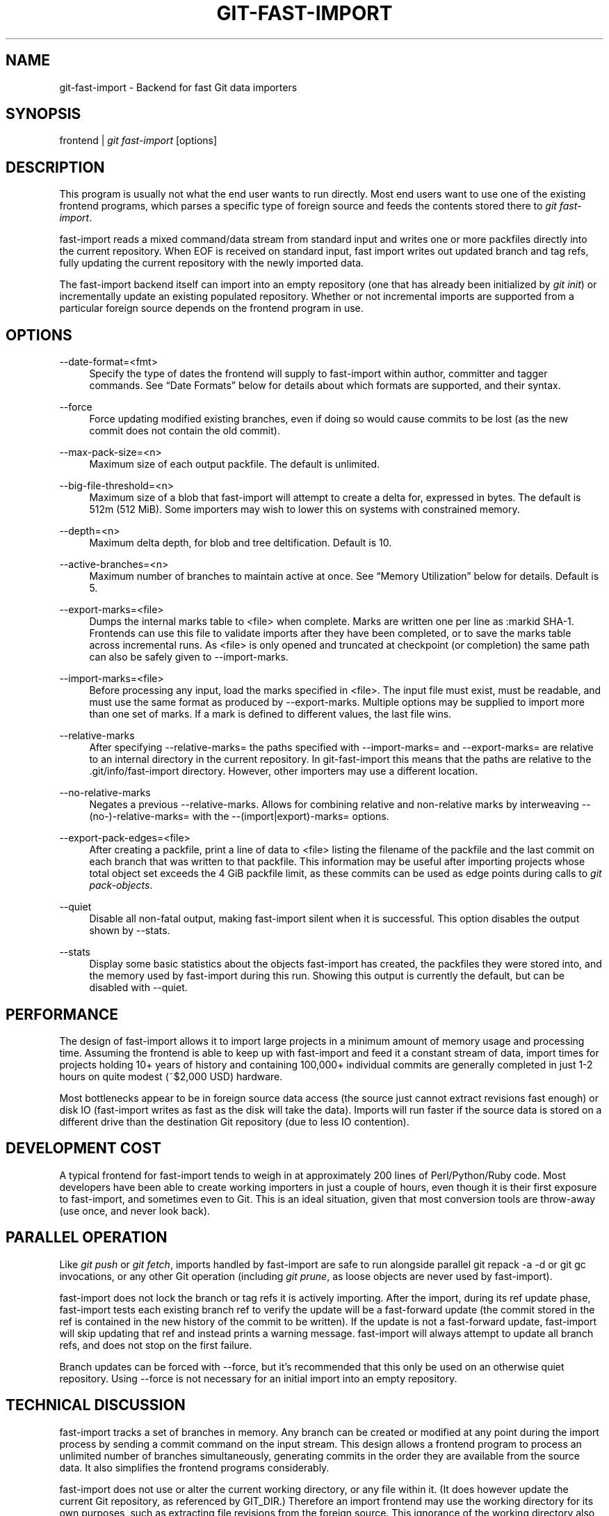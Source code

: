 '\" t
.\"     Title: git-fast-import
.\"    Author: [see the "Author" section]
.\" Generator: DocBook XSL Stylesheets v1.75.2 <http://docbook.sf.net/>
.\"      Date: 11/06/2010
.\"    Manual: Git Manual
.\"    Source: Git 1.7.3.2.161.g3089c
.\"  Language: English
.\"
.TH "GIT\-FAST\-IMPORT" "1" "11/06/2010" "Git 1\&.7\&.3\&.2\&.161\&.g308" "Git Manual"
.\" -----------------------------------------------------------------
.\" * set default formatting
.\" -----------------------------------------------------------------
.\" disable hyphenation
.nh
.\" disable justification (adjust text to left margin only)
.ad l
.\" -----------------------------------------------------------------
.\" * MAIN CONTENT STARTS HERE *
.\" -----------------------------------------------------------------
.SH "NAME"
git-fast-import \- Backend for fast Git data importers
.SH "SYNOPSIS"
.sp
frontend | \fIgit fast\-import\fR [options]
.SH "DESCRIPTION"
.sp
This program is usually not what the end user wants to run directly\&. Most end users want to use one of the existing frontend programs, which parses a specific type of foreign source and feeds the contents stored there to \fIgit fast\-import\fR\&.
.sp
fast\-import reads a mixed command/data stream from standard input and writes one or more packfiles directly into the current repository\&. When EOF is received on standard input, fast import writes out updated branch and tag refs, fully updating the current repository with the newly imported data\&.
.sp
The fast\-import backend itself can import into an empty repository (one that has already been initialized by \fIgit init\fR) or incrementally update an existing populated repository\&. Whether or not incremental imports are supported from a particular foreign source depends on the frontend program in use\&.
.SH "OPTIONS"
.PP
\-\-date\-format=<fmt>
.RS 4
Specify the type of dates the frontend will supply to fast\-import within
author,
committer
and
tagger
commands\&. See \(lqDate Formats\(rq below for details about which formats are supported, and their syntax\&.
.RE
.PP
\-\-force
.RS 4
Force updating modified existing branches, even if doing so would cause commits to be lost (as the new commit does not contain the old commit)\&.
.RE
.PP
\-\-max\-pack\-size=<n>
.RS 4
Maximum size of each output packfile\&. The default is unlimited\&.
.RE
.PP
\-\-big\-file\-threshold=<n>
.RS 4
Maximum size of a blob that fast\-import will attempt to create a delta for, expressed in bytes\&. The default is 512m (512 MiB)\&. Some importers may wish to lower this on systems with constrained memory\&.
.RE
.PP
\-\-depth=<n>
.RS 4
Maximum delta depth, for blob and tree deltification\&. Default is 10\&.
.RE
.PP
\-\-active\-branches=<n>
.RS 4
Maximum number of branches to maintain active at once\&. See \(lqMemory Utilization\(rq below for details\&. Default is 5\&.
.RE
.PP
\-\-export\-marks=<file>
.RS 4
Dumps the internal marks table to <file> when complete\&. Marks are written one per line as
:markid SHA\-1\&. Frontends can use this file to validate imports after they have been completed, or to save the marks table across incremental runs\&. As <file> is only opened and truncated at checkpoint (or completion) the same path can also be safely given to \-\-import\-marks\&.
.RE
.PP
\-\-import\-marks=<file>
.RS 4
Before processing any input, load the marks specified in <file>\&. The input file must exist, must be readable, and must use the same format as produced by \-\-export\-marks\&. Multiple options may be supplied to import more than one set of marks\&. If a mark is defined to different values, the last file wins\&.
.RE
.PP
\-\-relative\-marks
.RS 4
After specifying \-\-relative\-marks= the paths specified with \-\-import\-marks= and \-\-export\-marks= are relative to an internal directory in the current repository\&. In git\-fast\-import this means that the paths are relative to the \&.git/info/fast\-import directory\&. However, other importers may use a different location\&.
.RE
.PP
\-\-no\-relative\-marks
.RS 4
Negates a previous \-\-relative\-marks\&. Allows for combining relative and non\-relative marks by interweaving \-\-(no\-)\-relative\-marks= with the \-\-(import|export)\-marks= options\&.
.RE
.PP
\-\-export\-pack\-edges=<file>
.RS 4
After creating a packfile, print a line of data to <file> listing the filename of the packfile and the last commit on each branch that was written to that packfile\&. This information may be useful after importing projects whose total object set exceeds the 4 GiB packfile limit, as these commits can be used as edge points during calls to
\fIgit pack\-objects\fR\&.
.RE
.PP
\-\-quiet
.RS 4
Disable all non\-fatal output, making fast\-import silent when it is successful\&. This option disables the output shown by \-\-stats\&.
.RE
.PP
\-\-stats
.RS 4
Display some basic statistics about the objects fast\-import has created, the packfiles they were stored into, and the memory used by fast\-import during this run\&. Showing this output is currently the default, but can be disabled with \-\-quiet\&.
.RE
.SH "PERFORMANCE"
.sp
The design of fast\-import allows it to import large projects in a minimum amount of memory usage and processing time\&. Assuming the frontend is able to keep up with fast\-import and feed it a constant stream of data, import times for projects holding 10+ years of history and containing 100,000+ individual commits are generally completed in just 1\-2 hours on quite modest (~$2,000 USD) hardware\&.
.sp
Most bottlenecks appear to be in foreign source data access (the source just cannot extract revisions fast enough) or disk IO (fast\-import writes as fast as the disk will take the data)\&. Imports will run faster if the source data is stored on a different drive than the destination Git repository (due to less IO contention)\&.
.SH "DEVELOPMENT COST"
.sp
A typical frontend for fast\-import tends to weigh in at approximately 200 lines of Perl/Python/Ruby code\&. Most developers have been able to create working importers in just a couple of hours, even though it is their first exposure to fast\-import, and sometimes even to Git\&. This is an ideal situation, given that most conversion tools are throw\-away (use once, and never look back)\&.
.SH "PARALLEL OPERATION"
.sp
Like \fIgit push\fR or \fIgit fetch\fR, imports handled by fast\-import are safe to run alongside parallel git repack \-a \-d or git gc invocations, or any other Git operation (including \fIgit prune\fR, as loose objects are never used by fast\-import)\&.
.sp
fast\-import does not lock the branch or tag refs it is actively importing\&. After the import, during its ref update phase, fast\-import tests each existing branch ref to verify the update will be a fast\-forward update (the commit stored in the ref is contained in the new history of the commit to be written)\&. If the update is not a fast\-forward update, fast\-import will skip updating that ref and instead prints a warning message\&. fast\-import will always attempt to update all branch refs, and does not stop on the first failure\&.
.sp
Branch updates can be forced with \-\-force, but it\(cqs recommended that this only be used on an otherwise quiet repository\&. Using \-\-force is not necessary for an initial import into an empty repository\&.
.SH "TECHNICAL DISCUSSION"
.sp
fast\-import tracks a set of branches in memory\&. Any branch can be created or modified at any point during the import process by sending a commit command on the input stream\&. This design allows a frontend program to process an unlimited number of branches simultaneously, generating commits in the order they are available from the source data\&. It also simplifies the frontend programs considerably\&.
.sp
fast\-import does not use or alter the current working directory, or any file within it\&. (It does however update the current Git repository, as referenced by GIT_DIR\&.) Therefore an import frontend may use the working directory for its own purposes, such as extracting file revisions from the foreign source\&. This ignorance of the working directory also allows fast\-import to run very quickly, as it does not need to perform any costly file update operations when switching between branches\&.
.SH "INPUT FORMAT"
.sp
With the exception of raw file data (which Git does not interpret) the fast\-import input format is text (ASCII) based\&. This text based format simplifies development and debugging of frontend programs, especially when a higher level language such as Perl, Python or Ruby is being used\&.
.sp
fast\-import is very strict about its input\&. Where we say SP below we mean \fBexactly\fR one space\&. Likewise LF means one (and only one) linefeed\&. Supplying additional whitespace characters will cause unexpected results, such as branch names or file names with leading or trailing spaces in their name, or early termination of fast\-import when it encounters unexpected input\&.
.SS "Stream Comments"
.sp
To aid in debugging frontends fast\-import ignores any line that begins with # (ASCII pound/hash) up to and including the line ending LF\&. A comment line may contain any sequence of bytes that does not contain an LF and therefore may be used to include any detailed debugging information that might be specific to the frontend and useful when inspecting a fast\-import data stream\&.
.SS "Date Formats"
.sp
The following date formats are supported\&. A frontend should select the format it will use for this import by passing the format name in the \-\-date\-format=<fmt> command line option\&.
.PP
raw
.RS 4
This is the Git native format and is
<time> SP <offutc>\&. It is also fast\-import\(cqs default format, if \-\-date\-format was not specified\&.
.sp
The time of the event is specified by
<time>
as the number of seconds since the UNIX epoch (midnight, Jan 1, 1970, UTC) and is written as an ASCII decimal integer\&.
.sp
The local offset is specified by
<offutc>
as a positive or negative offset from UTC\&. For example EST (which is 5 hours behind UTC) would be expressed in
<tz>
by \(lq\-0500\(rq while UTC is \(lq+0000\(rq\&. The local offset does not affect
<time>; it is used only as an advisement to help formatting routines display the timestamp\&.
.sp
If the local offset is not available in the source material, use \(lq+0000\(rq, or the most common local offset\&. For example many organizations have a CVS repository which has only ever been accessed by users who are located in the same location and timezone\&. In this case a reasonable offset from UTC could be assumed\&.
.sp
Unlike the
rfc2822
format, this format is very strict\&. Any variation in formatting will cause fast\-import to reject the value\&.
.RE
.PP
rfc2822
.RS 4
This is the standard email format as described by RFC 2822\&.
.sp
An example value is \(lqTue Feb 6 11:22:18 2007 \-0500\(rq\&. The Git parser is accurate, but a little on the lenient side\&. It is the same parser used by
\fIgit am\fR
when applying patches received from email\&.
.sp
Some malformed strings may be accepted as valid dates\&. In some of these cases Git will still be able to obtain the correct date from the malformed string\&. There are also some types of malformed strings which Git will parse wrong, and yet consider valid\&. Seriously malformed strings will be rejected\&.
.sp
Unlike the
raw
format above, the timezone/UTC offset information contained in an RFC 2822 date string is used to adjust the date value to UTC prior to storage\&. Therefore it is important that this information be as accurate as possible\&.
.sp
If the source material uses RFC 2822 style dates, the frontend should let fast\-import handle the parsing and conversion (rather than attempting to do it itself) as the Git parser has been well tested in the wild\&.
.sp
Frontends should prefer the
raw
format if the source material already uses UNIX\-epoch format, can be coaxed to give dates in that format, or its format is easily convertible to it, as there is no ambiguity in parsing\&.
.RE
.PP
now
.RS 4
Always use the current time and timezone\&. The literal
now
must always be supplied for
<when>\&.
.sp
This is a toy format\&. The current time and timezone of this system is always copied into the identity string at the time it is being created by fast\-import\&. There is no way to specify a different time or timezone\&.
.sp
This particular format is supplied as it\(cqs short to implement and may be useful to a process that wants to create a new commit right now, without needing to use a working directory or
\fIgit update\-index\fR\&.
.sp
If separate
author
and
committer
commands are used in a
commit
the timestamps may not match, as the system clock will be polled twice (once for each command)\&. The only way to ensure that both author and committer identity information has the same timestamp is to omit
author
(thus copying from
committer) or to use a date format other than
now\&.
.RE
.SS "Commands"
.sp
fast\-import accepts several commands to update the current repository and control the current import process\&. More detailed discussion (with examples) of each command follows later\&.
.PP
commit
.RS 4
Creates a new branch or updates an existing branch by creating a new commit and updating the branch to point at the newly created commit\&.
.RE
.PP
tag
.RS 4
Creates an annotated tag object from an existing commit or branch\&. Lightweight tags are not supported by this command, as they are not recommended for recording meaningful points in time\&.
.RE
.PP
reset
.RS 4
Reset an existing branch (or a new branch) to a specific revision\&. This command must be used to change a branch to a specific revision without making a commit on it\&.
.RE
.PP
blob
.RS 4
Convert raw file data into a blob, for future use in a
commit
command\&. This command is optional and is not needed to perform an import\&.
.RE
.PP
checkpoint
.RS 4
Forces fast\-import to close the current packfile, generate its unique SHA\-1 checksum and index, and start a new packfile\&. This command is optional and is not needed to perform an import\&.
.RE
.PP
progress
.RS 4
Causes fast\-import to echo the entire line to its own standard output\&. This command is optional and is not needed to perform an import\&.
.RE
.PP
feature
.RS 4
Require that fast\-import supports the specified feature, or abort if it does not\&.
.RE
.PP
option
.RS 4
Specify any of the options listed under OPTIONS that do not change stream semantic to suit the frontend\(cqs needs\&. This command is optional and is not needed to perform an import\&.
.RE
.SS "commit"
.sp
Create or update a branch with a new commit, recording one logical change to the project\&.
.sp
.if n \{\
.RS 4
.\}
.nf
        \(aqcommit\(aq SP <ref> LF
        mark?
        (\(aqauthor\(aq (SP <name>)? SP LT <email> GT SP <when> LF)?
        \(aqcommitter\(aq (SP <name>)? SP LT <email> GT SP <when> LF
        data
        (\(aqfrom\(aq SP <committish> LF)?
        (\(aqmerge\(aq SP <committish> LF)?
        (filemodify | filedelete | filecopy | filerename | filedeleteall | notemodify)*
        LF?
.fi
.if n \{\
.RE
.\}
.sp
where <ref> is the name of the branch to make the commit on\&. Typically branch names are prefixed with refs/heads/ in Git, so importing the CVS branch symbol RELENG\-1_0 would use refs/heads/RELENG\-1_0 for the value of <ref>\&. The value of <ref> must be a valid refname in Git\&. As LF is not valid in a Git refname, no quoting or escaping syntax is supported here\&.
.sp
A mark command may optionally appear, requesting fast\-import to save a reference to the newly created commit for future use by the frontend (see below for format)\&. It is very common for frontends to mark every commit they create, thereby allowing future branch creation from any imported commit\&.
.sp
The data command following committer must supply the commit message (see below for data command syntax)\&. To import an empty commit message use a 0 length data\&. Commit messages are free\-form and are not interpreted by Git\&. Currently they must be encoded in UTF\-8, as fast\-import does not permit other encodings to be specified\&.
.sp
Zero or more filemodify, filedelete, filecopy, filerename, filedeleteall and notemodify commands may be included to update the contents of the branch prior to creating the commit\&. These commands may be supplied in any order\&. However it is recommended that a filedeleteall command precede all filemodify, filecopy, filerename and notemodify commands in the same commit, as filedeleteall wipes the branch clean (see below)\&.
.sp
The LF after the command is optional (it used to be required)\&.
.sp
.it 1 an-trap
.nr an-no-space-flag 1
.nr an-break-flag 1
.br
.ps +1
\fBauthor\fR
.RS 4
.sp
An author command may optionally appear, if the author information might differ from the committer information\&. If author is omitted then fast\-import will automatically use the committer\(cqs information for the author portion of the commit\&. See below for a description of the fields in author, as they are identical to committer\&.
.RE
.sp
.it 1 an-trap
.nr an-no-space-flag 1
.nr an-break-flag 1
.br
.ps +1
\fBcommitter\fR
.RS 4
.sp
The committer command indicates who made this commit, and when they made it\&.
.sp
Here <name> is the person\(cqs display name (for example \(lqCom M Itter\(rq) and <email> is the person\(cqs email address (\(lq\m[blue]\fBcm@example\&.com\fR\m[]\&\s-2\u[1]\d\s+2\(rq)\&. LT and GT are the literal less\-than (\ex3c) and greater\-than (\ex3e) symbols\&. These are required to delimit the email address from the other fields in the line\&. Note that <name> is free\-form and may contain any sequence of bytes, except LT and LF\&. It is typically UTF\-8 encoded\&.
.sp
The time of the change is specified by <when> using the date format that was selected by the \-\-date\-format=<fmt> command line option\&. See \(lqDate Formats\(rq above for the set of supported formats, and their syntax\&.
.RE
.sp
.it 1 an-trap
.nr an-no-space-flag 1
.nr an-break-flag 1
.br
.ps +1
\fBfrom\fR
.RS 4
.sp
The from command is used to specify the commit to initialize this branch from\&. This revision will be the first ancestor of the new commit\&.
.sp
Omitting the from command in the first commit of a new branch will cause fast\-import to create that commit with no ancestor\&. This tends to be desired only for the initial commit of a project\&. If the frontend creates all files from scratch when making a new branch, a merge command may be used instead of from to start the commit with an empty tree\&. Omitting the from command on existing branches is usually desired, as the current commit on that branch is automatically assumed to be the first ancestor of the new commit\&.
.sp
As LF is not valid in a Git refname or SHA\-1 expression, no quoting or escaping syntax is supported within <committish>\&.
.sp
Here <committish> is any of the following:
.sp
.RS 4
.ie n \{\
\h'-04'\(bu\h'+03'\c
.\}
.el \{\
.sp -1
.IP \(bu 2.3
.\}
The name of an existing branch already in fast\-import\(cqs internal branch table\&. If fast\-import doesn\(cqt know the name, it\(cqs treated as a SHA\-1 expression\&.
.RE
.sp
.RS 4
.ie n \{\
\h'-04'\(bu\h'+03'\c
.\}
.el \{\
.sp -1
.IP \(bu 2.3
.\}
A mark reference,
:<idnum>, where
<idnum>
is the mark number\&.
.sp
The reason fast\-import uses
:
to denote a mark reference is this character is not legal in a Git branch name\&. The leading
:
makes it easy to distinguish between the mark 42 (:42) and the branch 42 (42
or
refs/heads/42), or an abbreviated SHA\-1 which happened to consist only of base\-10 digits\&.
.sp
Marks must be declared (via
mark) before they can be used\&.
.RE
.sp
.RS 4
.ie n \{\
\h'-04'\(bu\h'+03'\c
.\}
.el \{\
.sp -1
.IP \(bu 2.3
.\}
A complete 40 byte or abbreviated commit SHA\-1 in hex\&.
.RE
.sp
.RS 4
.ie n \{\
\h'-04'\(bu\h'+03'\c
.\}
.el \{\
.sp -1
.IP \(bu 2.3
.\}
Any valid Git SHA\-1 expression that resolves to a commit\&. See \(lqSPECIFYING REVISIONS\(rq in
\fBgitrevisions\fR(7)
for details\&.
.RE
.sp
The special case of restarting an incremental import from the current branch value should be written as:
.sp
.if n \{\
.RS 4
.\}
.nf
        from refs/heads/branch^0
.fi
.if n \{\
.RE
.\}
.sp
.sp
The ^0 suffix is necessary as fast\-import does not permit a branch to start from itself, and the branch is created in memory before the from command is even read from the input\&. Adding ^0 will force fast\-import to resolve the commit through Git\(cqs revision parsing library, rather than its internal branch table, thereby loading in the existing value of the branch\&.
.RE
.sp
.it 1 an-trap
.nr an-no-space-flag 1
.nr an-break-flag 1
.br
.ps +1
\fBmerge\fR
.RS 4
.sp
Includes one additional ancestor commit\&. If the from command is omitted when creating a new branch, the first merge commit will be the first ancestor of the current commit, and the branch will start out with no files\&. An unlimited number of merge commands per commit are permitted by fast\-import, thereby establishing an n\-way merge\&. However Git\(cqs other tools never create commits with more than 15 additional ancestors (forming a 16\-way merge)\&. For this reason it is suggested that frontends do not use more than 15 merge commands per commit; 16, if starting a new, empty branch\&.
.sp
Here <committish> is any of the commit specification expressions also accepted by from (see above)\&.
.RE
.sp
.it 1 an-trap
.nr an-no-space-flag 1
.nr an-break-flag 1
.br
.ps +1
\fBfilemodify\fR
.RS 4
.sp
Included in a commit command to add a new file or change the content of an existing file\&. This command has two different means of specifying the content of the file\&.
.PP
External data format
.RS 4
The data content for the file was already supplied by a prior
blob
command\&. The frontend just needs to connect it\&.
.sp
.if n \{\
.RS 4
.\}
.nf
        \(aqM\(aq SP <mode> SP <dataref> SP <path> LF
.fi
.if n \{\
.RE
.\}
.sp
Here usually
<dataref>
must be either a mark reference (:<idnum>) set by a prior
blob
command, or a full 40\-byte SHA\-1 of an existing Git blob object\&. If
<mode>
is
040000` then
<dataref>
must be the full 40\-byte SHA\-1 of an existing Git tree object or a mark reference set with
\-\-import\-marks\&.
.RE
.PP
Inline data format
.RS 4
The data content for the file has not been supplied yet\&. The frontend wants to supply it as part of this modify command\&.
.sp
.if n \{\
.RS 4
.\}
.nf
        \(aqM\(aq SP <mode> SP \(aqinline\(aq SP <path> LF
        data
.fi
.if n \{\
.RE
.\}
.sp
See below for a detailed description of the
data
command\&.
.RE
.sp
In both formats <mode> is the type of file entry, specified in octal\&. Git only supports the following modes:
.sp
.RS 4
.ie n \{\
\h'-04'\(bu\h'+03'\c
.\}
.el \{\
.sp -1
.IP \(bu 2.3
.\}

100644
or
644: A normal (not\-executable) file\&. The majority of files in most projects use this mode\&. If in doubt, this is what you want\&.
.RE
.sp
.RS 4
.ie n \{\
\h'-04'\(bu\h'+03'\c
.\}
.el \{\
.sp -1
.IP \(bu 2.3
.\}

100755
or
755: A normal, but executable, file\&.
.RE
.sp
.RS 4
.ie n \{\
\h'-04'\(bu\h'+03'\c
.\}
.el \{\
.sp -1
.IP \(bu 2.3
.\}

120000: A symlink, the content of the file will be the link target\&.
.RE
.sp
.RS 4
.ie n \{\
\h'-04'\(bu\h'+03'\c
.\}
.el \{\
.sp -1
.IP \(bu 2.3
.\}

160000: A gitlink, SHA\-1 of the object refers to a commit in another repository\&. Git links can only be specified by SHA or through a commit mark\&. They are used to implement submodules\&.
.RE
.sp
.RS 4
.ie n \{\
\h'-04'\(bu\h'+03'\c
.\}
.el \{\
.sp -1
.IP \(bu 2.3
.\}

040000: A subdirectory\&. Subdirectories can only be specified by SHA or through a tree mark set with
\-\-import\-marks\&.
.RE
.sp
In both formats <path> is the complete path of the file to be added (if not already existing) or modified (if already existing)\&.
.sp
A <path> string must use UNIX\-style directory separators (forward slash /), may contain any byte other than LF, and must not start with double quote (")\&.
.sp
If an LF or double quote must be encoded into <path> shell\-style quoting should be used, e\&.g\&. "path/with\en and \e" in it"\&.
.sp
Additionally, in 040000 mode, <path> may also be an empty string ("") to specify the root of the tree\&.
.sp
The value of <path> must be in canonical form\&. That is it must not:
.sp
.RS 4
.ie n \{\
\h'-04'\(bu\h'+03'\c
.\}
.el \{\
.sp -1
.IP \(bu 2.3
.\}
contain an empty directory component (e\&.g\&.
foo//bar
is invalid),
.RE
.sp
.RS 4
.ie n \{\
\h'-04'\(bu\h'+03'\c
.\}
.el \{\
.sp -1
.IP \(bu 2.3
.\}
end with a directory separator (e\&.g\&.
foo/
is invalid),
.RE
.sp
.RS 4
.ie n \{\
\h'-04'\(bu\h'+03'\c
.\}
.el \{\
.sp -1
.IP \(bu 2.3
.\}
start with a directory separator (e\&.g\&.
/foo
is invalid),
.RE
.sp
.RS 4
.ie n \{\
\h'-04'\(bu\h'+03'\c
.\}
.el \{\
.sp -1
.IP \(bu 2.3
.\}
contain the special component
\&.
or
\&.\&.
(e\&.g\&.
foo/\&./bar
and
foo/\&.\&./bar
are invalid)\&.
.RE
.sp
It is recommended that <path> always be encoded using UTF\-8\&.
.RE
.sp
.it 1 an-trap
.nr an-no-space-flag 1
.nr an-break-flag 1
.br
.ps +1
\fBfiledelete\fR
.RS 4
.sp
Included in a commit command to remove a file or recursively delete an entire directory from the branch\&. If the file or directory removal makes its parent directory empty, the parent directory will be automatically removed too\&. This cascades up the tree until the first non\-empty directory or the root is reached\&.
.sp
.if n \{\
.RS 4
.\}
.nf
        \(aqD\(aq SP <path> LF
.fi
.if n \{\
.RE
.\}
.sp
here <path> is the complete path of the file or subdirectory to be removed from the branch\&. See filemodify above for a detailed description of <path>\&.
.RE
.sp
.it 1 an-trap
.nr an-no-space-flag 1
.nr an-break-flag 1
.br
.ps +1
\fBfilecopy\fR
.RS 4
.sp
Recursively copies an existing file or subdirectory to a different location within the branch\&. The existing file or directory must exist\&. If the destination exists it will be completely replaced by the content copied from the source\&.
.sp
.if n \{\
.RS 4
.\}
.nf
        \(aqC\(aq SP <path> SP <path> LF
.fi
.if n \{\
.RE
.\}
.sp
here the first <path> is the source location and the second <path> is the destination\&. See filemodify above for a detailed description of what <path> may look like\&. To use a source path that contains SP the path must be quoted\&.
.sp
A filecopy command takes effect immediately\&. Once the source location has been copied to the destination any future commands applied to the source location will not impact the destination of the copy\&.
.RE
.sp
.it 1 an-trap
.nr an-no-space-flag 1
.nr an-break-flag 1
.br
.ps +1
\fBfilerename\fR
.RS 4
.sp
Renames an existing file or subdirectory to a different location within the branch\&. The existing file or directory must exist\&. If the destination exists it will be replaced by the source directory\&.
.sp
.if n \{\
.RS 4
.\}
.nf
        \(aqR\(aq SP <path> SP <path> LF
.fi
.if n \{\
.RE
.\}
.sp
here the first <path> is the source location and the second <path> is the destination\&. See filemodify above for a detailed description of what <path> may look like\&. To use a source path that contains SP the path must be quoted\&.
.sp
A filerename command takes effect immediately\&. Once the source location has been renamed to the destination any future commands applied to the source location will create new files there and not impact the destination of the rename\&.
.sp
Note that a filerename is the same as a filecopy followed by a filedelete of the source location\&. There is a slight performance advantage to using filerename, but the advantage is so small that it is never worth trying to convert a delete/add pair in source material into a rename for fast\-import\&. This filerename command is provided just to simplify frontends that already have rename information and don\(cqt want bother with decomposing it into a filecopy followed by a filedelete\&.
.RE
.sp
.it 1 an-trap
.nr an-no-space-flag 1
.nr an-break-flag 1
.br
.ps +1
\fBfiledeleteall\fR
.RS 4
.sp
Included in a commit command to remove all files (and also all directories) from the branch\&. This command resets the internal branch structure to have no files in it, allowing the frontend to subsequently add all interesting files from scratch\&.
.sp
.if n \{\
.RS 4
.\}
.nf
        \(aqdeleteall\(aq LF
.fi
.if n \{\
.RE
.\}
.sp
This command is extremely useful if the frontend does not know (or does not care to know) what files are currently on the branch, and therefore cannot generate the proper filedelete commands to update the content\&.
.sp
Issuing a filedeleteall followed by the needed filemodify commands to set the correct content will produce the same results as sending only the needed filemodify and filedelete commands\&. The filedeleteall approach may however require fast\-import to use slightly more memory per active branch (less than 1 MiB for even most large projects); so frontends that can easily obtain only the affected paths for a commit are encouraged to do so\&.
.RE
.sp
.it 1 an-trap
.nr an-no-space-flag 1
.nr an-break-flag 1
.br
.ps +1
\fBnotemodify\fR
.RS 4
.sp
Included in a commit command to add a new note (annotating a given commit) or change the content of an existing note\&. This command has two different means of specifying the content of the note\&.
.PP
External data format
.RS 4
The data content for the note was already supplied by a prior
blob
command\&. The frontend just needs to connect it to the commit that is to be annotated\&.
.sp
.if n \{\
.RS 4
.\}
.nf
        \(aqN\(aq SP <dataref> SP <committish> LF
.fi
.if n \{\
.RE
.\}
.sp
Here
<dataref>
can be either a mark reference (:<idnum>) set by a prior
blob
command, or a full 40\-byte SHA\-1 of an existing Git blob object\&.
.RE
.PP
Inline data format
.RS 4
The data content for the note has not been supplied yet\&. The frontend wants to supply it as part of this modify command\&.
.sp
.if n \{\
.RS 4
.\}
.nf
        \(aqN\(aq SP \(aqinline\(aq SP <committish> LF
        data
.fi
.if n \{\
.RE
.\}
.sp
See below for a detailed description of the
data
command\&.
.RE
.sp
In both formats <committish> is any of the commit specification expressions also accepted by from (see above)\&.
.RE
.SS "mark"
.sp
Arranges for fast\-import to save a reference to the current object, allowing the frontend to recall this object at a future point in time, without knowing its SHA\-1\&. Here the current object is the object creation command the mark command appears within\&. This can be commit, tag, and blob, but commit is the most common usage\&.
.sp
.if n \{\
.RS 4
.\}
.nf
        \(aqmark\(aq SP \(aq:\(aq <idnum> LF
.fi
.if n \{\
.RE
.\}
.sp
where <idnum> is the number assigned by the frontend to this mark\&. The value of <idnum> is expressed as an ASCII decimal integer\&. The value 0 is reserved and cannot be used as a mark\&. Only values greater than or equal to 1 may be used as marks\&.
.sp
New marks are created automatically\&. Existing marks can be moved to another object simply by reusing the same <idnum> in another mark command\&.
.SS "tag"
.sp
Creates an annotated tag referring to a specific commit\&. To create lightweight (non\-annotated) tags see the reset command below\&.
.sp
.if n \{\
.RS 4
.\}
.nf
        \(aqtag\(aq SP <name> LF
        \(aqfrom\(aq SP <committish> LF
        \(aqtagger\(aq (SP <name>)? SP LT <email> GT SP <when> LF
        data
.fi
.if n \{\
.RE
.\}
.sp
where <name> is the name of the tag to create\&.
.sp
Tag names are automatically prefixed with refs/tags/ when stored in Git, so importing the CVS branch symbol RELENG\-1_0\-FINAL would use just RELENG\-1_0\-FINAL for <name>, and fast\-import will write the corresponding ref as refs/tags/RELENG\-1_0\-FINAL\&.
.sp
The value of <name> must be a valid refname in Git and therefore may contain forward slashes\&. As LF is not valid in a Git refname, no quoting or escaping syntax is supported here\&.
.sp
The from command is the same as in the commit command; see above for details\&.
.sp
The tagger command uses the same format as committer within commit; again see above for details\&.
.sp
The data command following tagger must supply the annotated tag message (see below for data command syntax)\&. To import an empty tag message use a 0 length data\&. Tag messages are free\-form and are not interpreted by Git\&. Currently they must be encoded in UTF\-8, as fast\-import does not permit other encodings to be specified\&.
.sp
Signing annotated tags during import from within fast\-import is not supported\&. Trying to include your own PGP/GPG signature is not recommended, as the frontend does not (easily) have access to the complete set of bytes which normally goes into such a signature\&. If signing is required, create lightweight tags from within fast\-import with reset, then create the annotated versions of those tags offline with the standard \fIgit tag\fR process\&.
.SS "reset"
.sp
Creates (or recreates) the named branch, optionally starting from a specific revision\&. The reset command allows a frontend to issue a new from command for an existing branch, or to create a new branch from an existing commit without creating a new commit\&.
.sp
.if n \{\
.RS 4
.\}
.nf
        \(aqreset\(aq SP <ref> LF
        (\(aqfrom\(aq SP <committish> LF)?
        LF?
.fi
.if n \{\
.RE
.\}
.sp
For a detailed description of <ref> and <committish> see above under commit and from\&.
.sp
The LF after the command is optional (it used to be required)\&.
.sp
The reset command can also be used to create lightweight (non\-annotated) tags\&. For example:
.sp
.if n \{\
.RS 4
.\}
.nf
reset refs/tags/938
from :938
.fi
.if n \{\
.RE
.\}
.sp
would create the lightweight tag refs/tags/938 referring to whatever commit mark :938 references\&.
.SS "blob"
.sp
Requests writing one file revision to the packfile\&. The revision is not connected to any commit; this connection must be formed in a subsequent commit command by referencing the blob through an assigned mark\&.
.sp
.if n \{\
.RS 4
.\}
.nf
        \(aqblob\(aq LF
        mark?
        data
.fi
.if n \{\
.RE
.\}
.sp
The mark command is optional here as some frontends have chosen to generate the Git SHA\-1 for the blob on their own, and feed that directly to commit\&. This is typically more work than it\(cqs worth however, as marks are inexpensive to store and easy to use\&.
.SS "data"
.sp
Supplies raw data (for use as blob/file content, commit messages, or annotated tag messages) to fast\-import\&. Data can be supplied using an exact byte count or delimited with a terminating line\&. Real frontends intended for production\-quality conversions should always use the exact byte count format, as it is more robust and performs better\&. The delimited format is intended primarily for testing fast\-import\&.
.sp
Comment lines appearing within the <raw> part of data commands are always taken to be part of the body of the data and are therefore never ignored by fast\-import\&. This makes it safe to import any file/message content whose lines might start with #\&.
.PP
Exact byte count format
.RS 4
The frontend must specify the number of bytes of data\&.
.sp
.if n \{\
.RS 4
.\}
.nf
        \(aqdata\(aq SP <count> LF
        <raw> LF?
.fi
.if n \{\
.RE
.\}
.sp
where
<count>
is the exact number of bytes appearing within
<raw>\&. The value of
<count>
is expressed as an ASCII decimal integer\&. The
LF
on either side of
<raw>
is not included in
<count>
and will not be included in the imported data\&.
.sp
The
LF
after
<raw>
is optional (it used to be required) but recommended\&. Always including it makes debugging a fast\-import stream easier as the next command always starts in column 0 of the next line, even if
<raw>
did not end with an
LF\&.
.RE
.PP
Delimited format
.RS 4
A delimiter string is used to mark the end of the data\&. fast\-import will compute the length by searching for the delimiter\&. This format is primarily useful for testing and is not recommended for real data\&.
.sp
.if n \{\
.RS 4
.\}
.nf
        \(aqdata\(aq SP \(aq<<\(aq <delim> LF
        <raw> LF
        <delim> LF
        LF?
.fi
.if n \{\
.RE
.\}
.sp
where
<delim>
is the chosen delimiter string\&. The string
<delim>
must not appear on a line by itself within
<raw>, as otherwise fast\-import will think the data ends earlier than it really does\&. The
LF
immediately trailing
<raw>
is part of
<raw>\&. This is one of the limitations of the delimited format, it is impossible to supply a data chunk which does not have an LF as its last byte\&.
.sp
The
LF
after
<delim> LF
is optional (it used to be required)\&.
.RE
.SS "checkpoint"
.sp
Forces fast\-import to close the current packfile, start a new one, and to save out all current branch refs, tags and marks\&.
.sp
.if n \{\
.RS 4
.\}
.nf
        \(aqcheckpoint\(aq LF
        LF?
.fi
.if n \{\
.RE
.\}
.sp
Note that fast\-import automatically switches packfiles when the current packfile reaches \-\-max\-pack\-size, or 4 GiB, whichever limit is smaller\&. During an automatic packfile switch fast\-import does not update the branch refs, tags or marks\&.
.sp
As a checkpoint can require a significant amount of CPU time and disk IO (to compute the overall pack SHA\-1 checksum, generate the corresponding index file, and update the refs) it can easily take several minutes for a single checkpoint command to complete\&.
.sp
Frontends may choose to issue checkpoints during extremely large and long running imports, or when they need to allow another Git process access to a branch\&. However given that a 30 GiB Subversion repository can be loaded into Git through fast\-import in about 3 hours, explicit checkpointing may not be necessary\&.
.sp
The LF after the command is optional (it used to be required)\&.
.SS "progress"
.sp
Causes fast\-import to print the entire progress line unmodified to its standard output channel (file descriptor 1) when the command is processed from the input stream\&. The command otherwise has no impact on the current import, or on any of fast\-import\(cqs internal state\&.
.sp
.if n \{\
.RS 4
.\}
.nf
        \(aqprogress\(aq SP <any> LF
        LF?
.fi
.if n \{\
.RE
.\}
.sp
The <any> part of the command may contain any sequence of bytes that does not contain LF\&. The LF after the command is optional\&. Callers may wish to process the output through a tool such as sed to remove the leading part of the line, for example:
.sp
.if n \{\
.RS 4
.\}
.nf
frontend | git fast\-import | sed \(aqs/^progress //\(aq
.fi
.if n \{\
.RE
.\}
.sp
Placing a progress command immediately after a checkpoint will inform the reader when the checkpoint has been completed and it can safely access the refs that fast\-import updated\&.
.SS "feature"
.sp
Require that fast\-import supports the specified feature, or abort if it does not\&.
.sp
.if n \{\
.RS 4
.\}
.nf
        \(aqfeature\(aq SP <feature> LF
.fi
.if n \{\
.RE
.\}
.sp
The <feature> part of the command may be any string matching ^[a\-zA\-Z][a\-zA\-Z\-]*$ and should be understood by fast\-import\&.
.sp
Feature work identical as their option counterparts with the exception of the import\-marks feature, see below\&.
.sp
The following features are currently supported:
.sp
.RS 4
.ie n \{\
\h'-04'\(bu\h'+03'\c
.\}
.el \{\
.sp -1
.IP \(bu 2.3
.\}
date\-format
.RE
.sp
.RS 4
.ie n \{\
\h'-04'\(bu\h'+03'\c
.\}
.el \{\
.sp -1
.IP \(bu 2.3
.\}
import\-marks
.RE
.sp
.RS 4
.ie n \{\
\h'-04'\(bu\h'+03'\c
.\}
.el \{\
.sp -1
.IP \(bu 2.3
.\}
export\-marks
.RE
.sp
.RS 4
.ie n \{\
\h'-04'\(bu\h'+03'\c
.\}
.el \{\
.sp -1
.IP \(bu 2.3
.\}
relative\-marks
.RE
.sp
.RS 4
.ie n \{\
\h'-04'\(bu\h'+03'\c
.\}
.el \{\
.sp -1
.IP \(bu 2.3
.\}
no\-relative\-marks
.RE
.sp
.RS 4
.ie n \{\
\h'-04'\(bu\h'+03'\c
.\}
.el \{\
.sp -1
.IP \(bu 2.3
.\}
force
.RE
.sp
The import\-marks behaves differently from when it is specified as commandline option in that only one "feature import\-marks" is allowed per stream\&. Also, any \-\-import\-marks= specified on the commandline will override those from the stream (if any)\&.
.SS "option"
.sp
Processes the specified option so that git fast\-import behaves in a way that suits the frontend\(cqs needs\&. Note that options specified by the frontend are overridden by any options the user may specify to git fast\-import itself\&.
.sp
.if n \{\
.RS 4
.\}
.nf
    \(aqoption\(aq SP <option> LF
.fi
.if n \{\
.RE
.\}
.sp
The <option> part of the command may contain any of the options listed in the OPTIONS section that do not change import semantics, without the leading \fI\-\-\fR and is treated in the same way\&.
.sp
Option commands must be the first commands on the input (not counting feature commands), to give an option command after any non\-option command is an error\&.
.sp
The following commandline options change import semantics and may therefore not be passed as option:
.sp
.RS 4
.ie n \{\
\h'-04'\(bu\h'+03'\c
.\}
.el \{\
.sp -1
.IP \(bu 2.3
.\}
date\-format
.RE
.sp
.RS 4
.ie n \{\
\h'-04'\(bu\h'+03'\c
.\}
.el \{\
.sp -1
.IP \(bu 2.3
.\}
import\-marks
.RE
.sp
.RS 4
.ie n \{\
\h'-04'\(bu\h'+03'\c
.\}
.el \{\
.sp -1
.IP \(bu 2.3
.\}
export\-marks
.RE
.sp
.RS 4
.ie n \{\
\h'-04'\(bu\h'+03'\c
.\}
.el \{\
.sp -1
.IP \(bu 2.3
.\}
force
.RE
.SH "CRASH REPORTS"
.sp
If fast\-import is supplied invalid input it will terminate with a non\-zero exit status and create a crash report in the top level of the Git repository it was importing into\&. Crash reports contain a snapshot of the internal fast\-import state as well as the most recent commands that lead up to the crash\&.
.sp
All recent commands (including stream comments, file changes and progress commands) are shown in the command history within the crash report, but raw file data and commit messages are excluded from the crash report\&. This exclusion saves space within the report file and reduces the amount of buffering that fast\-import must perform during execution\&.
.sp
After writing a crash report fast\-import will close the current packfile and export the marks table\&. This allows the frontend developer to inspect the repository state and resume the import from the point where it crashed\&. The modified branches and tags are not updated during a crash, as the import did not complete successfully\&. Branch and tag information can be found in the crash report and must be applied manually if the update is needed\&.
.sp
An example crash:
.sp
.if n \{\
.RS 4
.\}
.nf
$ cat >in <<END_OF_INPUT
# my very first test commit
commit refs/heads/master
committer Shawn O\&. Pearce <spearce> 19283 \-0400
# who is that guy anyway?
data <<EOF
this is my commit
EOF
M 644 inline \&.gitignore
data <<EOF
\&.gitignore
EOF
M 777 inline bob
END_OF_INPUT
.fi
.if n \{\
.RE
.\}
.sp
.if n \{\
.RS 4
.\}
.nf
$ git fast\-import <in
fatal: Corrupt mode: M 777 inline bob
fast\-import: dumping crash report to \&.git/fast_import_crash_8434
.fi
.if n \{\
.RE
.\}
.sp
.if n \{\
.RS 4
.\}
.nf
$ cat \&.git/fast_import_crash_8434
fast\-import crash report:
    fast\-import process: 8434
    parent process     : 1391
    at Sat Sep 1 00:58:12 2007
.fi
.if n \{\
.RE
.\}
.sp
.if n \{\
.RS 4
.\}
.nf
fatal: Corrupt mode: M 777 inline bob
.fi
.if n \{\
.RE
.\}
.sp
.if n \{\
.RS 4
.\}
.nf
Most Recent Commands Before Crash
\-\-\-\-\-\-\-\-\-\-\-\-\-\-\-\-\-\-\-\-\-\-\-\-\-\-\-\-\-\-\-\-\-
  # my very first test commit
  commit refs/heads/master
  committer Shawn O\&. Pearce <spearce> 19283 \-0400
  # who is that guy anyway?
  data <<EOF
  M 644 inline \&.gitignore
  data <<EOF
* M 777 inline bob
.fi
.if n \{\
.RE
.\}
.sp
.if n \{\
.RS 4
.\}
.nf
Active Branch LRU
\-\-\-\-\-\-\-\-\-\-\-\-\-\-\-\-\-
    active_branches = 1 cur, 5 max
.fi
.if n \{\
.RE
.\}
.sp
.if n \{\
.RS 4
.\}
.nf
pos  clock name
~~~~~~~~~~~~~~~~~~~~~~~~~~~~~~~~~~~~~~~~~~~~~
 1)      0 refs/heads/master
.fi
.if n \{\
.RE
.\}
.sp
.if n \{\
.RS 4
.\}
.nf
Inactive Branches
\-\-\-\-\-\-\-\-\-\-\-\-\-\-\-\-\-
refs/heads/master:
  status      : active loaded dirty
  tip commit  : 0000000000000000000000000000000000000000
  old tree    : 0000000000000000000000000000000000000000
  cur tree    : 0000000000000000000000000000000000000000
  commit clock: 0
  last pack   :
.fi
.if n \{\
.RE
.\}
.sp
.if n \{\
.RS 4
.\}
.nf
\-\-\-\-\-\-\-\-\-\-\-\-\-\-\-\-\-\-\-
END OF CRASH REPORT
.fi
.if n \{\
.RE
.\}
.SH "TIPS AND TRICKS"
.sp
The following tips and tricks have been collected from various users of fast\-import, and are offered here as suggestions\&.
.SS "Use One Mark Per Commit"
.sp
When doing a repository conversion, use a unique mark per commit (mark :<n>) and supply the \-\-export\-marks option on the command line\&. fast\-import will dump a file which lists every mark and the Git object SHA\-1 that corresponds to it\&. If the frontend can tie the marks back to the source repository, it is easy to verify the accuracy and completeness of the import by comparing each Git commit to the corresponding source revision\&.
.sp
Coming from a system such as Perforce or Subversion this should be quite simple, as the fast\-import mark can also be the Perforce changeset number or the Subversion revision number\&.
.SS "Freely Skip Around Branches"
.sp
Don\(cqt bother trying to optimize the frontend to stick to one branch at a time during an import\&. Although doing so might be slightly faster for fast\-import, it tends to increase the complexity of the frontend code considerably\&.
.sp
The branch LRU builtin to fast\-import tends to behave very well, and the cost of activating an inactive branch is so low that bouncing around between branches has virtually no impact on import performance\&.
.SS "Handling Renames"
.sp
When importing a renamed file or directory, simply delete the old name(s) and modify the new name(s) during the corresponding commit\&. Git performs rename detection after\-the\-fact, rather than explicitly during a commit\&.
.SS "Use Tag Fixup Branches"
.sp
Some other SCM systems let the user create a tag from multiple files which are not from the same commit/changeset\&. Or to create tags which are a subset of the files available in the repository\&.
.sp
Importing these tags as\-is in Git is impossible without making at least one commit which \(lqfixes up\(rq the files to match the content of the tag\&. Use fast\-import\(cqs reset command to reset a dummy branch outside of your normal branch space to the base commit for the tag, then commit one or more file fixup commits, and finally tag the dummy branch\&.
.sp
For example since all normal branches are stored under refs/heads/ name the tag fixup branch TAG_FIXUP\&. This way it is impossible for the fixup branch used by the importer to have namespace conflicts with real branches imported from the source (the name TAG_FIXUP is not refs/heads/TAG_FIXUP)\&.
.sp
When committing fixups, consider using merge to connect the commit(s) which are supplying file revisions to the fixup branch\&. Doing so will allow tools such as \fIgit blame\fR to track through the real commit history and properly annotate the source files\&.
.sp
After fast\-import terminates the frontend will need to do rm \&.git/TAG_FIXUP to remove the dummy branch\&.
.SS "Import Now, Repack Later"
.sp
As soon as fast\-import completes the Git repository is completely valid and ready for use\&. Typically this takes only a very short time, even for considerably large projects (100,000+ commits)\&.
.sp
However repacking the repository is necessary to improve data locality and access performance\&. It can also take hours on extremely large projects (especially if \-f and a large \-\-window parameter is used)\&. Since repacking is safe to run alongside readers and writers, run the repack in the background and let it finish when it finishes\&. There is no reason to wait to explore your new Git project!
.sp
If you choose to wait for the repack, don\(cqt try to run benchmarks or performance tests until repacking is completed\&. fast\-import outputs suboptimal packfiles that are simply never seen in real use situations\&.
.SS "Repacking Historical Data"
.sp
If you are repacking very old imported data (e\&.g\&. older than the last year), consider expending some extra CPU time and supplying \-\-window=50 (or higher) when you run \fIgit repack\fR\&. This will take longer, but will also produce a smaller packfile\&. You only need to expend the effort once, and everyone using your project will benefit from the smaller repository\&.
.SS "Include Some Progress Messages"
.sp
Every once in a while have your frontend emit a progress message to fast\-import\&. The contents of the messages are entirely free\-form, so one suggestion would be to output the current month and year each time the current commit date moves into the next month\&. Your users will feel better knowing how much of the data stream has been processed\&.
.SH "PACKFILE OPTIMIZATION"
.sp
When packing a blob fast\-import always attempts to deltify against the last blob written\&. Unless specifically arranged for by the frontend, this will probably not be a prior version of the same file, so the generated delta will not be the smallest possible\&. The resulting packfile will be compressed, but will not be optimal\&.
.sp
Frontends which have efficient access to all revisions of a single file (for example reading an RCS/CVS ,v file) can choose to supply all revisions of that file as a sequence of consecutive blob commands\&. This allows fast\-import to deltify the different file revisions against each other, saving space in the final packfile\&. Marks can be used to later identify individual file revisions during a sequence of commit commands\&.
.sp
The packfile(s) created by fast\-import do not encourage good disk access patterns\&. This is caused by fast\-import writing the data in the order it is received on standard input, while Git typically organizes data within packfiles to make the most recent (current tip) data appear before historical data\&. Git also clusters commits together, speeding up revision traversal through better cache locality\&.
.sp
For this reason it is strongly recommended that users repack the repository with git repack \-a \-d after fast\-import completes, allowing Git to reorganize the packfiles for faster data access\&. If blob deltas are suboptimal (see above) then also adding the \-f option to force recomputation of all deltas can significantly reduce the final packfile size (30\-50% smaller can be quite typical)\&.
.SH "MEMORY UTILIZATION"
.sp
There are a number of factors which affect how much memory fast\-import requires to perform an import\&. Like critical sections of core Git, fast\-import uses its own memory allocators to amortize any overheads associated with malloc\&. In practice fast\-import tends to amortize any malloc overheads to 0, due to its use of large block allocations\&.
.SS "per object"
.sp
fast\-import maintains an in\-memory structure for every object written in this execution\&. On a 32 bit system the structure is 32 bytes, on a 64 bit system the structure is 40 bytes (due to the larger pointer sizes)\&. Objects in the table are not deallocated until fast\-import terminates\&. Importing 2 million objects on a 32 bit system will require approximately 64 MiB of memory\&.
.sp
The object table is actually a hashtable keyed on the object name (the unique SHA\-1)\&. This storage configuration allows fast\-import to reuse an existing or already written object and avoid writing duplicates to the output packfile\&. Duplicate blobs are surprisingly common in an import, typically due to branch merges in the source\&.
.SS "per mark"
.sp
Marks are stored in a sparse array, using 1 pointer (4 bytes or 8 bytes, depending on pointer size) per mark\&. Although the array is sparse, frontends are still strongly encouraged to use marks between 1 and n, where n is the total number of marks required for this import\&.
.SS "per branch"
.sp
Branches are classified as active and inactive\&. The memory usage of the two classes is significantly different\&.
.sp
Inactive branches are stored in a structure which uses 96 or 120 bytes (32 bit or 64 bit systems, respectively), plus the length of the branch name (typically under 200 bytes), per branch\&. fast\-import will easily handle as many as 10,000 inactive branches in under 2 MiB of memory\&.
.sp
Active branches have the same overhead as inactive branches, but also contain copies of every tree that has been recently modified on that branch\&. If subtree include has not been modified since the branch became active, its contents will not be loaded into memory, but if subtree src has been modified by a commit since the branch became active, then its contents will be loaded in memory\&.
.sp
As active branches store metadata about the files contained on that branch, their in\-memory storage size can grow to a considerable size (see below)\&.
.sp
fast\-import automatically moves active branches to inactive status based on a simple least\-recently\-used algorithm\&. The LRU chain is updated on each commit command\&. The maximum number of active branches can be increased or decreased on the command line with \-\-active\-branches=\&.
.SS "per active tree"
.sp
Trees (aka directories) use just 12 bytes of memory on top of the memory required for their entries (see \(lqper active file\(rq below)\&. The cost of a tree is virtually 0, as its overhead amortizes out over the individual file entries\&.
.SS "per active file entry"
.sp
Files (and pointers to subtrees) within active trees require 52 or 64 bytes (32/64 bit platforms) per entry\&. To conserve space, file and tree names are pooled in a common string table, allowing the filename \(lqMakefile\(rq to use just 16 bytes (after including the string header overhead) no matter how many times it occurs within the project\&.
.sp
The active branch LRU, when coupled with the filename string pool and lazy loading of subtrees, allows fast\-import to efficiently import projects with 2,000+ branches and 45,114+ files in a very limited memory footprint (less than 2\&.7 MiB per active branch)\&.
.SH "AUTHOR"
.sp
Written by Shawn O\&. Pearce <\m[blue]\fBspearce@spearce\&.org\fR\m[]\&\s-2\u[2]\d\s+2>\&.
.SH "DOCUMENTATION"
.sp
Documentation by Shawn O\&. Pearce <\m[blue]\fBspearce@spearce\&.org\fR\m[]\&\s-2\u[2]\d\s+2>\&.
.SH "GIT"
.sp
Part of the \fBgit\fR(1) suite
.SH "NOTES"
.IP " 1." 4
cm@example.com
.RS 4
\%mailto:cm@example.com
.RE
.IP " 2." 4
spearce@spearce.org
.RS 4
\%mailto:spearce@spearce.org
.RE
